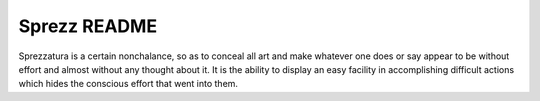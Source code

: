 Sprezz README
=============

Sprezzatura is a certain nonchalance, so as to conceal all art and make
whatever one does or say appear to be without effort and almost without any
thought about it. It is the ability to display an easy facility in
accomplishing difficult actions which hides the conscious effort that went
into them.
